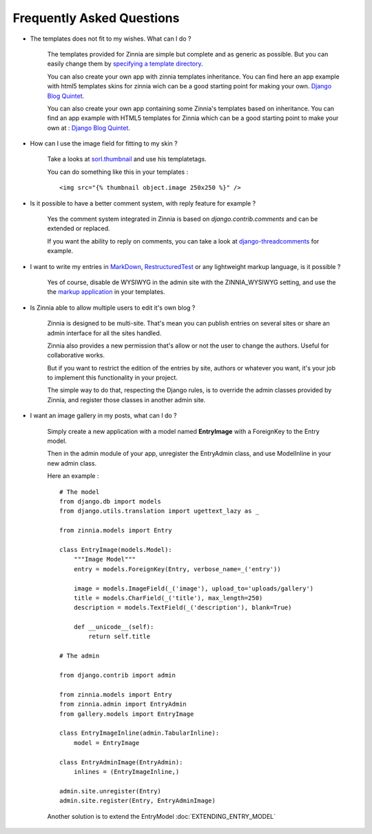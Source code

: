 Frequently Asked Questions
==========================

* The templates does not fit to my wishes. What can I do ?

    The templates provided for Zinnia are simple but complete and
    as generic as possible. But you can easily change them by
    `specifying a template directory
    <http://docs.djangoproject.com/en/dev/ref/templates/api/#loading-templates>`_.
    
    You can also create your own app with zinnia templates inheritance. You can
    find here an app example with html5 templates skins for zinnia wich can be a
    good starting point for making your own.
    `Django Blog Quintet
    <http://github.com/franckbret/django-blog-quintet>`_.

    You can also create your own app containing some Zinnia's templates
    based on inheritance. You can find an app example with HTML5 templates
    for Zinnia which can be a good starting point to make your own at :
    `Django Blog Quintet
    <http://github.com/franckbret/django-blog-quintet>`_.


* How can I use the image field for fitting to my skin ?

    Take a looks at `sorl.thumbnail
    <http://code.google.com/p/sorl-thumbnail/>`_ and use his templatetags.

    You can do something like this in your templates : ::

    <img src="{% thumbnail object.image 250x250 %}" />


* Is it possible to have a better comment system, with reply feature
  for example ?

    Yes the comment system integrated in Zinnia is based on
    *django.contrib.comments* and can be extended or replaced.

    If you want the ability to reply on comments, you can take a look
    at `django-threadcomments
    <http://github.com/ericflo/django-threadedcomments>`_ for example.


* I want to write my entries in `MarkDown
  <http://daringfireball.net/projects/markdown/>`_, `RestructuredTest
  <http://docutils.sourceforge.net/rst.html>`_ or any lightweight
  markup language, is it possible ?

    Yes of course, disable de WYSIWYG in the admin site with the
    ZINNIA_WYSIWYG setting, and use the the `markup application
    <http://docs.djangoproject.com/en/dev/ref/contrib/markup/>`_ in
    your templates.


* Is Zinnia able to allow multiple users to edit it's own blog ?

    Zinnia is designed to be multi-site. That's mean you can publish entries
    on several sites or share an admin interface for all the sites handled.

    Zinnia also provides a new permission that's allow or not the user to
    change the authors. Useful for collaborative works.

    But if you want to restrict the edition of the entries by site,
    authors or whatever you want, it's your job to implement this
    functionality in your project.

    The simple way to do that, respecting the Django rules, is to
    override the admin classes provided by Zinnia, and register
    those classes in another admin site.


* I want an image gallery in my posts, what can I do ?

    Simply create a new application with a model named **EntryImage**
    with a ForeignKey to the Entry model.

    Then in the admin module of your app, unregister the EntryAdmin
    class, and use ModelInline in your new admin class.

    Here an example : ::

      # The model
      from django.db import models
      from django.utils.translation import ugettext_lazy as _

      from zinnia.models import Entry

      class EntryImage(models.Model):
          """Image Model"""
          entry = models.ForeignKey(Entry, verbose_name=_('entry'))

          image = models.ImageField(_('image'), upload_to='uploads/gallery')
          title = models.CharField(_('title'), max_length=250)
          description = models.TextField(_('description'), blank=True)

          def __unicode__(self):
              return self.title

      # The admin

      from django.contrib import admin

      from zinnia.models import Entry
      from zinnia.admin import EntryAdmin
      from gallery.models import EntryImage

      class EntryImageInline(admin.TabularInline):
          model = EntryImage

      class EntryAdminImage(EntryAdmin):
          inlines = (EntryImageInline,)

      admin.site.unregister(Entry)
      admin.site.register(Entry, EntryAdminImage)

    Another solution is to extend the EntryModel
    :doc:`EXTENDING_ENTRY_MODEL`
